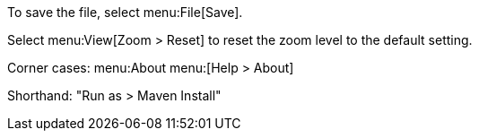 To save the file, select menu:File[Save].

Select menu:View[Zoom > Reset] to reset the zoom level to the default setting.

Corner cases: menu:About menu:[Help > About]

Shorthand: "Run as > Maven Install"

